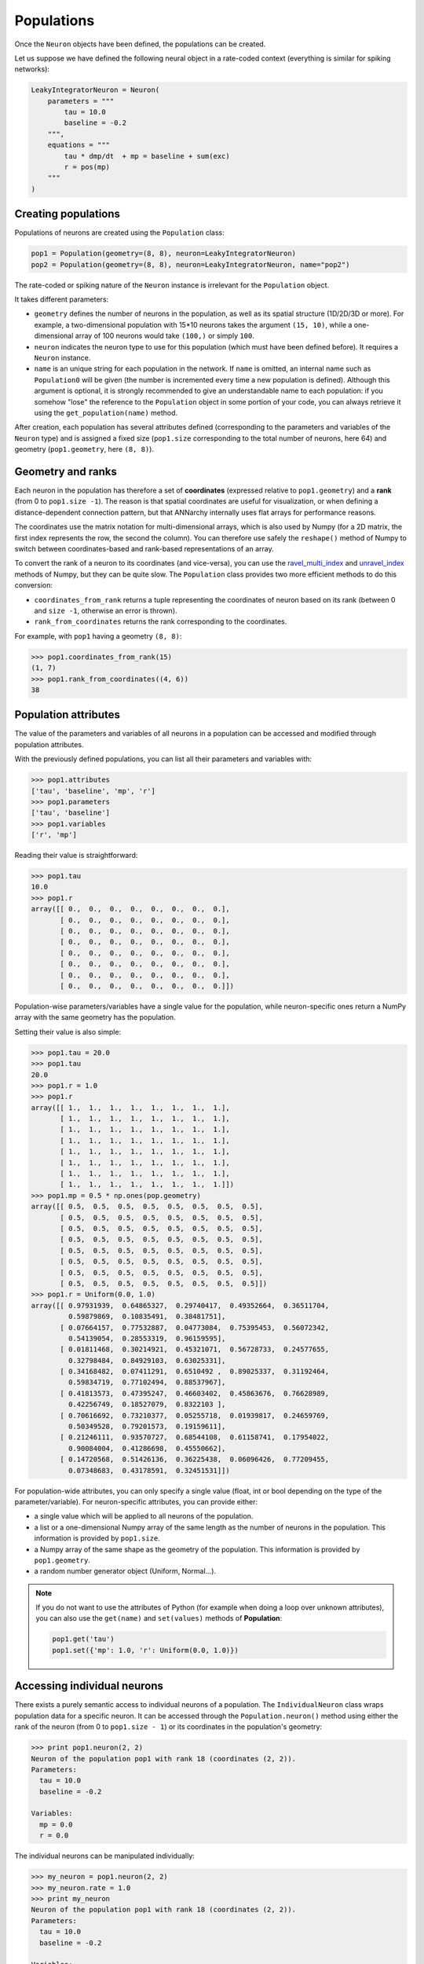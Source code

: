 ***********************************
Populations
***********************************

Once the ``Neuron`` objects have been defined, the populations can be created.

Let us suppose we have defined the following neural object in a rate-coded context (everything is similar for spiking networks):

.. code-block:: python
    
    LeakyIntegratorNeuron = Neuron(
        parameters = """
            tau = 10.0
            baseline = -0.2
        """,
        equations = """
            tau * dmp/dt  + mp = baseline + sum(exc)
            r = pos(mp)
        """
    )
    
Creating populations
====================

Populations of neurons are created using the ``Population`` class:

.. code-block:: python

    pop1 = Population(geometry=(8, 8), neuron=LeakyIntegratorNeuron)
    pop2 = Population(geometry=(8, 8), neuron=LeakyIntegratorNeuron, name="pop2")

The rate-coded or spiking nature of the ``Neuron`` instance is irrelevant for the ``Population`` object.

It takes different parameters:      
        
* ``geometry`` defines the number of neurons in the population, as well as its spatial structure (1D/2D/3D or more). For example, a two-dimensional population with 15*10 neurons takes the argument ``(15, 10)``, while a one-dimensional array of 100 neurons would take ``(100,)`` or simply ``100``.

* ``neuron`` indicates the neuron type to use for this population (which must have been defined before). It requires a ``Neuron`` instance.

* ``name`` is an unique string for each population in the network. If ``name`` is omitted, an internal name such as ``Population0`` will be given (the number is incremented every time a new population is defined). Although this argument is optional, it is strongly recommended to give an understandable name to each population: if you somehow "lose" the reference to the ``Population`` object in some portion of your code, you can always retrieve it using the ``get_population(name)`` method.

After creation, each population has several attributes defined (corresponding to the parameters and variables of the ``Neuron`` type) and is assigned a fixed size (``pop1.size`` corresponding to the total number of neurons, here 64) and geometry (``pop1.geometry``, here ``(8, 8)``).

Geometry and ranks
==================

Each neuron in the population has therefore a set of **coordinates** (expressed relative to ``pop1.geometry``) and a **rank** (from 0 to ``pop1.size -1``). The reason is that spatial coordinates are useful for visualization, or when defining a distance-dependent connection pattern, but that ANNarchy internally uses flat arrays for performance reasons.

The coordinates use the matrix notation for multi-dimensional arrays, which is also used by Numpy (for a 2D matrix, the first index represents the row, the second the column). You can therefore use safely the ``reshape()`` method of Numpy to switch between coordinates-based and rank-based representations of an array.

To convert the rank of a neuron to its coordinates (and vice-versa), you can use the `ravel_multi_index <http://docs.scipy.org/doc/numpy/reference/generated/numpy.ravel_multi_index.html>`_ and `unravel_index <http://docs.scipy.org/doc/numpy/reference/generated/numpy.unravel_index.html#numpy.unravel_index>`_ methods of Numpy, but they can be quite slow. The ``Population`` class provides two more efficient methods to do this conversion:

* ``coordinates_from_rank`` returns a tuple representing the coordinates of neuron based on its rank (between 0 and ``size -1``, otherwise an error is thrown).

* ``rank_from_coordinates`` returns the rank corresponding to the coordinates.
  
For example, with ``pop1`` having a geometry ``(8, 8)``:

.. code-block:: python
  
    >>> pop1.coordinates_from_rank(15)
    (1, 7)
    >>> pop1.rank_from_coordinates((4, 6))
    38


Population attributes
=====================

The value of the parameters and variables of all neurons in a population can be accessed and modified through population attributes.

With the previously defined populations, you can list all their parameters and variables with:

.. code-block:: python

    >>> pop1.attributes
    ['tau', 'baseline', 'mp', 'r']
    >>> pop1.parameters
    ['tau', 'baseline']
    >>> pop1.variables
    ['r', 'mp']
    
Reading their value is straightforward:

.. code-block:: python

    >>> pop1.tau
    10.0
    >>> pop1.r
    array([[ 0.,  0.,  0.,  0.,  0.,  0.,  0.,  0.],
           [ 0.,  0.,  0.,  0.,  0.,  0.,  0.,  0.],
           [ 0.,  0.,  0.,  0.,  0.,  0.,  0.,  0.],
           [ 0.,  0.,  0.,  0.,  0.,  0.,  0.,  0.],
           [ 0.,  0.,  0.,  0.,  0.,  0.,  0.,  0.],
           [ 0.,  0.,  0.,  0.,  0.,  0.,  0.,  0.],
           [ 0.,  0.,  0.,  0.,  0.,  0.,  0.,  0.],
           [ 0.,  0.,  0.,  0.,  0.,  0.,  0.,  0.]])

Population-wise parameters/variables have a single value for the population, while neuron-specific ones return a NumPy array with the same geometry has the population.
            
Setting their value is also simple:

.. code-block:: python

    >>> pop1.tau = 20.0
    >>> pop1.tau
    20.0
    >>> pop1.r = 1.0
    >>> pop1.r
    array([[ 1.,  1.,  1.,  1.,  1.,  1.,  1.,  1.],
           [ 1.,  1.,  1.,  1.,  1.,  1.,  1.,  1.],
           [ 1.,  1.,  1.,  1.,  1.,  1.,  1.,  1.],
           [ 1.,  1.,  1.,  1.,  1.,  1.,  1.,  1.],
           [ 1.,  1.,  1.,  1.,  1.,  1.,  1.,  1.],
           [ 1.,  1.,  1.,  1.,  1.,  1.,  1.,  1.],
           [ 1.,  1.,  1.,  1.,  1.,  1.,  1.,  1.],
           [ 1.,  1.,  1.,  1.,  1.,  1.,  1.,  1.]])
    >>> pop1.mp = 0.5 * np.ones(pop.geometry)
    array([[ 0.5,  0.5,  0.5,  0.5,  0.5,  0.5,  0.5,  0.5],
           [ 0.5,  0.5,  0.5,  0.5,  0.5,  0.5,  0.5,  0.5],
           [ 0.5,  0.5,  0.5,  0.5,  0.5,  0.5,  0.5,  0.5],
           [ 0.5,  0.5,  0.5,  0.5,  0.5,  0.5,  0.5,  0.5],
           [ 0.5,  0.5,  0.5,  0.5,  0.5,  0.5,  0.5,  0.5],
           [ 0.5,  0.5,  0.5,  0.5,  0.5,  0.5,  0.5,  0.5],
           [ 0.5,  0.5,  0.5,  0.5,  0.5,  0.5,  0.5,  0.5],
           [ 0.5,  0.5,  0.5,  0.5,  0.5,  0.5,  0.5,  0.5]])
    >>> pop1.r = Uniform(0.0, 1.0)
    array([[ 0.97931939,  0.64865327,  0.29740417,  0.49352664,  0.36511704,
             0.59879869,  0.10835491,  0.38481751],
           [ 0.07664157,  0.77532887,  0.04773084,  0.75395453,  0.56072342,
             0.54139054,  0.28553319,  0.96159595],
           [ 0.01811468,  0.30214921,  0.45321071,  0.56728733,  0.24577655,
             0.32798484,  0.84929103,  0.63025331],
           [ 0.34168482,  0.07411291,  0.6510492 ,  0.89025337,  0.31192464,
             0.59834719,  0.77102494,  0.88537967],
           [ 0.41813573,  0.47395247,  0.46603402,  0.45863676,  0.76628989,
             0.42256749,  0.18527079,  0.8322103 ],
           [ 0.70616692,  0.73210377,  0.05255718,  0.01939817,  0.24659769,
             0.50349528,  0.79201573,  0.19159611],
           [ 0.21246111,  0.93570727,  0.68544108,  0.61158741,  0.17954022,
             0.90084004,  0.41286698,  0.45550662],
           [ 0.14720568,  0.51426136,  0.36225438,  0.06096426,  0.77209455,
             0.07348683,  0.43178591,  0.32451531]])


            
For population-wide attributes, you can only specify a single value (float, int or bool depending on the type of the parameter/variable). For neuron-specific attributes, you can provide either:

* a single value which will be applied to all neurons of the population.

* a list or a one-dimensional Numpy array of the same length as the number of neurons in the population. This information is provided by ``pop1.size``.

* a Numpy array of the same shape as the geometry of the population. This information is provided by ``pop1.geometry``.

* a random number generator object (Uniform, Normal...).
    
.. note::

    If you do not want to use the attributes of Python (for example when doing a loop over unknown attributes), you can also use the ``get(name)`` and ``set(values)`` methods of **Population**:
    
    .. code-block:: python
        
        pop1.get('tau')
        pop1.set({'mp': 1.0, 'r': Uniform(0.0, 1.0)})
        

Accessing individual neurons
============================

There exists a purely semantic access to individual neurons of a population. The ``IndividualNeuron`` class wraps population data for a specific neuron. It can be accessed through the ``Population.neuron()`` method using either the rank of the neuron (from 0 to ``pop1.size - 1``) or its coordinates in the population's geometry:

.. code-block:: python

    >>> print pop1.neuron(2, 2)
    Neuron of the population pop1 with rank 18 (coordinates (2, 2)).
    Parameters:
      tau = 10.0
      baseline = -0.2

    Variables:
      mp = 0.0
      r = 0.0


The individual neurons can be manipulated individually:

.. code-block:: python

    >>> my_neuron = pop1.neuron(2, 2)
    >>> my_neuron.rate = 1.0
    >>> print my_neuron
    Neuron of the population pop1 with rank 18 (coordinates (2, 2)).
    Parameters:
      tau = 10.0
      baseline = -0.2

    Variables:
      mp = 0.0
      r = 1.0

.. warning::

    ``IndividualNeuron`` is only a wrapper for ease of use, the real data is stored in arrays for the whole population, so accessing individual neurons is much slower and should be reserved to specific cases (i.e. only from time to time and for a limited set of neurons).

Accessing groups of neurons
===========================
    
Individual neurons can be grouped into ``PopulationView`` objects, which hold references to different neurons of the same population. One can create population views by "adding" several neurons together:

.. code-block:: python

    >>> popview = pop1.neuron(2,2) + pop1.neuron(3,3) + pop1.neuron(4,4)
    >>> popview
    PopulationView of pop1
      Ranks: [18, 27, 36]
    * Neuron of the population pop1 with rank 18 (coordinates (2, 2)).
    Parameters:
      tau = 10.0
      baseline = -0.2

    Variables:
      mp = 0.0
      r = 0.0

    * Neuron of the population pop1 with rank 27 (coordinates (3, 3)).
    Parameters:
      tau = 10.0
      baseline = -0.2

    Variables:
      mp = 0.0
      r = 0.0

    * Neuron of the population pop1 with rank 36 (coordinates (4, 4)).
    Parameters:
      tau = 10.0
      baseline = -0.2

    Variables:
      mp = 0.0
      r = 0.0
    >>> popview.r = 1.0
    >>> pop1.r
    array([[ 0.,  0.,  0.,  0.,  0.,  0.,  0.,  0.],
           [ 0.,  0.,  0.,  0.,  0.,  0.,  0.,  0.],
           [ 0.,  0.,  1.,  0.,  0.,  0.,  0.,  0.],
           [ 0.,  0.,  0.,  1.,  0.,  0.,  0.,  0.],
           [ 0.,  0.,  0.,  0.,  1.,  0.,  0.,  0.],
           [ 0.,  0.,  0.,  0.,  0.,  0.,  0.,  0.],
           [ 0.,  0.,  0.,  0.,  0.,  0.,  0.,  0.],
           [ 0.,  0.,  0.,  0.,  0.,  0.,  0.,  0.]])
           
One can also use the slice operators to create PopulationViews:

.. code-block:: python

    >>> popview = pop1[3, :]
    >>> popview.r = 1.0
    >>> pop1.r 
    array([[ 0.,  0.,  0.,  0.,  0.,  0.,  0.,  0.],
           [ 0.,  0.,  0.,  0.,  0.,  0.,  0.,  0.],
           [ 0.,  0.,  0.,  0.,  0.,  0.,  0.,  0.],
           [ 1.,  1.,  1.,  1.,  1.,  1.,  1.,  1.],
           [ 0.,  0.,  0.,  0.,  0.,  0.,  0.,  0.],
           [ 0.,  0.,  0.,  0.,  0.,  0.,  0.,  0.],
           [ 0.,  0.,  0.,  0.,  0.,  0.,  0.,  0.],
           [ 0.,  0.,  0.,  0.,  0.,  0.,  0.,  0.]])

or:

    >>> popview = pop1[2:5, 4]
    >>> popview.r = 1.0
    >>> pop1.r
    array([[ 0.,  0.,  0.,  0.,  0.,  0.,  0.,  0.],
           [ 0.,  0.,  0.,  0.,  0.,  0.,  0.,  0.],
           [ 0.,  0.,  0.,  0.,  1.,  0.,  0.,  0.],
           [ 0.,  0.,  0.,  0.,  1.,  0.,  0.,  0.],
           [ 0.,  0.,  0.,  0.,  1.,  0.,  0.,  0.],
           [ 0.,  0.,  0.,  0.,  0.,  0.,  0.,  0.],
           [ 0.,  0.,  0.,  0.,  0.,  0.,  0.,  0.],
           [ 0.,  0.,  0.,  0.,  0.,  0.,  0.,  0.]])

``PopulationView`` objects can be used to create projections.

.. warning::

    Contrary to the equivalent in PyNN, PopulationViews in ANNarchy can only group neurons from the same population.



